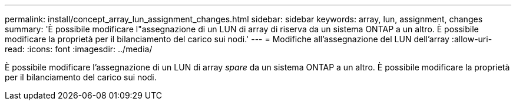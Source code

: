 ---
permalink: install/concept_array_lun_assignment_changes.html 
sidebar: sidebar 
keywords: array, lun, assignment, changes 
summary: 'È possibile modificare l"assegnazione di un LUN di array di riserva da un sistema ONTAP a un altro. È possibile modificare la proprietà per il bilanciamento del carico sui nodi.' 
---
= Modifiche all'assegnazione del LUN dell'array
:allow-uri-read: 
:icons: font
:imagesdir: ../media/


[role="lead"]
È possibile modificare l'assegnazione di un LUN di array _spare_ da un sistema ONTAP a un altro. È possibile modificare la proprietà per il bilanciamento del carico sui nodi.
